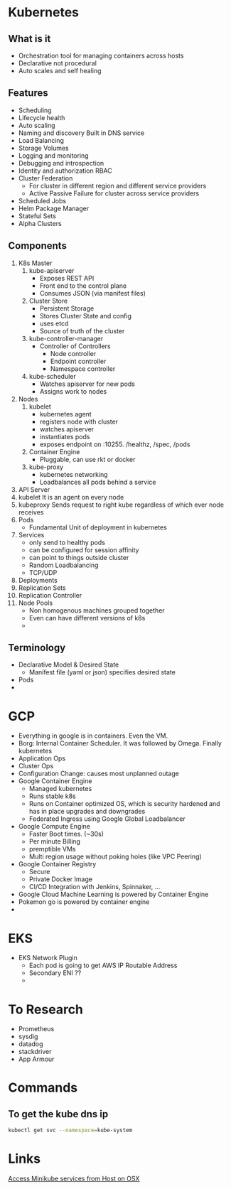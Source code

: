 * Kubernetes
** What is it
   - Orchestration tool for managing containers across hosts
   - Declarative not procedural
   - Auto scales and self healing
** Features
   - Scheduling
   - Lifecycle health
   - Auto scaling
   - Naming and discovery
     Built in DNS service
   - Load Balancing
   - Storage Volumes
   - Logging and monitoring
   - Debugging and introspection
   - Identity and authorization
     RBAC
   - Cluster Federation
     + For cluster in different region and different service providers
     + Active Passive Failure for cluster across service providers
   - Scheduled Jobs
   - Helm Package Manager
   - Stateful Sets
   - Alpha Clusters
** Components
   1. K8s Master
      1. kube-apiserver
         - Exposes REST API
         - Front end to the control plane
         - Consumes JSON (via manifest files)
      2. Cluster Store
         - Persistent Storage
         - Stores Cluster State and config
         - uses etcd
         - Source of truth of the cluster
      3. kube-controller-manager
         - Controller of Controllers
           - Node controller
           - Endpoint controller
           - Namespace controller
      4. kube-scheduler
         - Watches apiserver for new pods
         - Assigns work to nodes
   2. Nodes
      1. kubelet
         - kubernetes agent
         - registers node with cluster
         - watches apiserver
         - instantiates pods
         - exposes endpoint on :10255. /healthz, /spec, /pods
      2. Container Engine
         - Pluggable, can use rkt or docker
      3. kube-proxy
         - kubernetes networking
         - Loadbalances all pods behind a service
   3. API Server
   4. kubelet
      It is an agent on every node
   5. kubeproxy
      Sends request to right kube regardless of which ever node receives
   6. Pods
      - Fundamental Unit of deployment in kubernetes
   7. Services
      - only send to healthy pods
      - can be configured for session affinity
      - can point to things outside cluster
      - Random Loadbalancing
      - TCP/UDP
   8. Deployments
   9. Replication Sets
   10. Replication Controller
   11. Node Pools
       - Non homogenous machines grouped together
       - Even can have different versions of k8s
       -
** Terminology
   - Declarative Model & Desired State
     - Manifest file (yaml or json) specifies desired state
   - Pods
   -
* GCP
  - Everything in google is in containers. Even the VM.
  - Borg: Internal Container Scheduler. It was followed by Omega. Finally kubernetes
  - Application Ops
  - Cluster Ops
  - Configuration Change: causes most unplanned outage
  - Google Container Engine
    + Managed kubernetes
    + Runs stable k8s
    + Runs on Container optimized OS, which is security hardened and has in place upgrades and downgrades
    + Federated Ingress using Google Global Loadbalancer
  - Google Compute Engine
    + Faster Boot times. (~30s)
    + Per minute Billing
    + premptible VMs
    + Multi region usage without poking holes (like VPC Peering)
  - Google Container Registry
    + Secure
    + Private Docker Image
    + CI/CD Integration with Jenkins, Spinnaker, ...
  - Google Cloud Machine Learning is powered by Container Engine
  - Pokemon go is powered by container engine
  -
* EKS
  - EKS Network Plugin
    - Each pod is going to get AWS IP Routable Address
    - Secondary ENI ??
    - 
* To Research
  - Prometheus
  - sysdig
  - datadog
  - stackdriver
  - App Armour

* Commands
** To get the kube dns ip
   #+BEGIN_SRC bash
   kubectl get svc --namespace=kube-system
   #+END_SRC
* Links
  [[https://stevesloka.com/2017/05/19/access-minikube-services-from-host/][Access Minikube services from Host on OSX]]
  